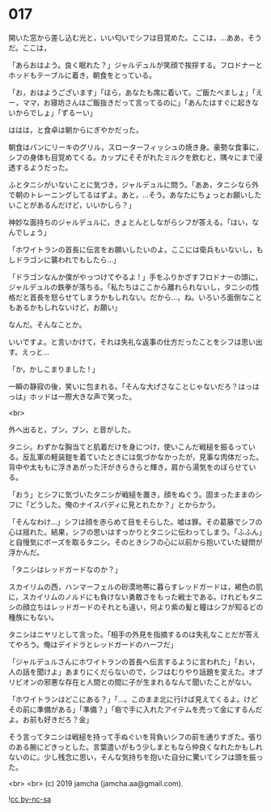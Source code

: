 #+OPTIONS: toc:nil
#+OPTIONS: -:nil
#+OPTIONS: ^:{}
 
* 017

  開いた窓から差し込む光と，いい匂いでシフは目覚めた。ここは，…ああ，そうだ。ここは，

  「あらおはよう。良く眠れた？」ジャルデュルが笑顔で挨拶する。フロドナーとホッドもテーブルに着き，朝食をとっている。

  「お，おはようございます」「ほら，あなたも席に着いて。ご飯たべましょ」「えー，ママ，お寝坊さんはご飯抜きだって言ってるのに」「あんたはすぐに起きないからでしょ」「ずるーい」

  ははは，と食卓は朝からにぎやかだった。

  朝食はパンにリーキのグリル，スローターフィッシュの焼き身。豪勢な食事に，シフの身体も目覚めてくる。カップにそそがれたミルクを飲むと，隅々にまで浸透するようだった。

  ふとタニシがいないことに気づき，ジャルデュルに問う。「ああ，タニシなら外で朝のトレーニングしてるはずよ。あと，…そう。あなたにちょっとお願いしたいことがあるんだけど，いいかしら？」

  神妙な面持ちのジャルデュルに，きょとんとしながらシフが答える。「はい，なんでしょう」

  「ホワイトランの首長に伝言をお願いしたいのよ。ここには衛兵もいないし，もしドラゴンに襲われでもしたら…」

  「ドラゴンなんか僕がやっつけてやるよ ! 」手をふりかざすフロドナーの頭に，ジャルデュルの鉄拳が落ちる。「私たちはここから離れられないし，タニシの性格だと首長を怒らせてしまうかもしれない。だから…，ね。いろいろ面倒なこともあるかもしれないけど，お願い」

  なんだ。そんなことか。

  いいですよ。と言いかけて，それは失礼な返事の仕方だったことをシフは思い出す。えっと…

  「か，かしこまりました ! 」

  一瞬の静寂の後，笑いに包まれる。「そんな大げさなことじゃないだろ？はっはっは」ホッドは一際大きな声で笑った。

  <br>

  外へ出ると，ブン，ブン，と音がした。

  タニシ。わずかな胸当てと肌着だけを身につけ，使いこんだ戦槌を振るっている。反乱軍の軽装鎧を着ていたときには気づかなかったが，見事な肉体だった。背中や太ももに浮きあがった汗がきらきらと輝き，肩から湯気をのぼらせている。

  「おう」とシフに気づいたタニシが戦槌を置き，顔をぬぐう。固まったままのシフに「どうした。俺のナイスバディに見とれたか？」とからかう。

  「そんなわけ…」シフは顔を赤らめて目をそらした。嘘は罪。その葛藤でシフの心は揺れた。結果，シフの思いはすっかりとタニシに伝わってしまう。「ふふん」と自慢気にポーズを取るタニシ。そのときシフの心に以前から抱いていた疑問が浮かんだ。

  「タニシはレッドガードなのか？」

  スカイリムの西，ハンマーフェルの砂漠地帯に暮らすレッドガードは，褐色の肌に，スカイリムのノルドにも負けない勇敢さをもった戦士である。けれどもタニシの顔立ちはレッドガードのそれとも違い，何より紫の髪と瞳はシフが知るどの種族にもない。

  タニシはニヤリとして言った。「相手の外見を指摘するのは失礼なことだが答えてやろう。俺はデイドラとレッドガードのハーフだ」

  「ジャルデュルさんにホワイトランの首長へ伝言するように言われた」「おい，人の話を聞けよ」あまりにくだらないので，シフはむりやり話題を変えた。オブリビオンの邪悪な存在と人間との間に子が生まれるなんて聞いたことがない。

  「ホワイトランはどこにある？」「…。このまま北に行けば見えてくるよ。けどその前に準備がある」「準備？」「砦で手に入れたアイテムを売って金にするんだよ。お前も好きだろ？金」

  そう言ってタニシは戦槌を持って手ぬぐいを背負いシフの前を通りすぎた。張りのある腕にどきっとした。言葉遣いがもう少しまともなら仲良くなれたかもしれないのに。少し残念に思い，そんな気持ちを抱いた自分に驚いてシフは頭を振った。

  <br>
  <br>
  (c) 2019 jamcha (jamcha.aa@gmail.com).

  ![[https://i.creativecommons.org/l/by-nc-sa/4.0/88x31.png][cc by-nc-sa]]
